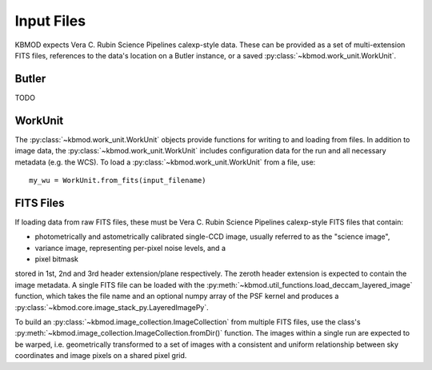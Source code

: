 Input Files
===========


KBMOD expects Vera C. Rubin Science Pipelines calexp-style data. These can be provided as a set of multi-extension FITS files, references to the data's location on a Butler instance, or a saved :py:class:`~kbmod.work_unit.WorkUnit`.

Butler
------

TODO


WorkUnit
--------

The :py:class:`~kbmod.work_unit.WorkUnit` objects provide functions for writing to and loading from files. In addition to image data, the :py:class:`~kbmod.work_unit.WorkUnit` includes configuration data for the run and all necessary metadata (e.g. the WCS). To load a :py:class:`~kbmod.work_unit.WorkUnit` from a file, use::

    my_wu = WorkUnit.from_fits(input_filename)


FITS Files
----------

If loading data from raw FITS files, these must be Vera C. Rubin Science Pipelines calexp-style FITS files that contain:

* photometrically and astometrically calibrated single-CCD image, usually referred to as the "science image",
* variance image, representing per-pixel noise levels, and a
* pixel bitmask

stored in 1st, 2nd and 3rd header extension/plane respectively. The zeroth header extension is expected to contain the image metadata. A single FITS file can be loaded with the :py:meth:`~kbmod.util_functions.load_deccam_layered_image` function, which takes the file name and an optional numpy array of the PSF kernel and produces a :py:class:`~kbmod.core.image_stack_py.LayeredImagePy`.

To build an :py:class:`~kbmod.image_collection.ImageCollection` from multiple FITS files, use the class's :py:meth:`~kbmod.image_collection.ImageCollection.fromDir()` function. The images within a single run are expected to be warped, i.e. geometrically transformed to a set of images with a consistent and uniform relationship between sky coordinates and image pixels on a shared pixel grid. 
